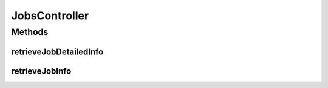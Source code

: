 .. java:import:: org.joda.time DateTime

.. java:import:: org.joda.time.format DateTimeFormat

.. java:import:: org.motechproject.scheduler MotechSchedulerService

.. java:import:: org.motechproject.scheduler.domain JobBasicInfo

.. java:import:: org.motechproject.scheduler.domain JobDetailedInfo

.. java:import:: org.motechproject.scheduler.domain JobBasicInfoComparator

.. java:import:: org.motechproject.scheduler.web.domain JobsRecords

.. java:import:: org.motechproject.scheduler.web.domain JobsGridSettings

.. java:import:: org.springframework.beans.factory.annotation Autowired

.. java:import:: org.springframework.stereotype Controller

.. java:import:: org.springframework.web.bind.annotation PathVariable

.. java:import:: org.springframework.web.bind.annotation RequestMapping

.. java:import:: org.springframework.web.bind.annotation ResponseBody

.. java:import:: java.util List

.. java:import:: java.util ArrayList

.. java:import:: java.util Collections

JobsController
==============

.. java:package:: org.motechproject.scheduler.web.controller
   :noindex:

.. java:type:: @Controller public class JobsController

   JobsController is the Spring Framework Controller, its used by view layer for getting information about scheduled jobs and about event associated with given Job. The methods of controller return JobsRecords class for jobs data and JobDetailedInfo class for event data. The internal methods of this class performs filtering and sorting of jobs information. The class also stores the most recent JobsRecords for information which job event data should be returned.

Methods
-------
retrieveJobDetailedInfo
^^^^^^^^^^^^^^^^^^^^^^^

.. java:method:: @RequestMapping @ResponseBody public JobDetailedInfo retrieveJobDetailedInfo(int jobid)
   :outertype: JobsController

retrieveJobInfo
^^^^^^^^^^^^^^^

.. java:method:: @RequestMapping @ResponseBody public JobsRecords retrieveJobInfo(JobsGridSettings jobsGridSettings)
   :outertype: JobsController

